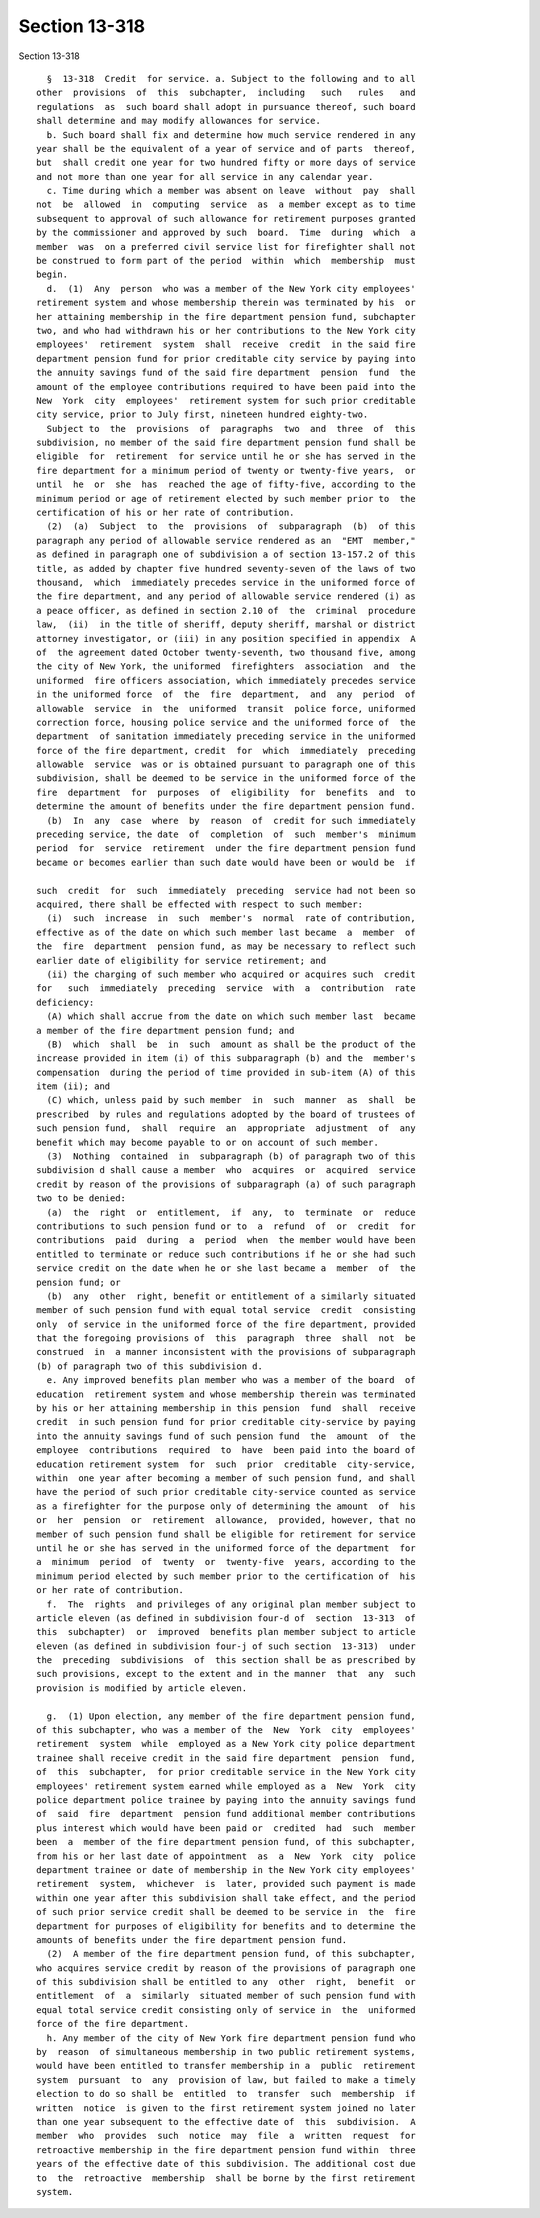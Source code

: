 Section 13-318
==============

Section 13-318 ::    
        
     
        §  13-318  Credit  for service. a. Subject to the following and to all
      other  provisions  of  this  subchapter,  including   such   rules   and
      regulations  as  such board shall adopt in pursuance thereof, such board
      shall determine and may modify allowances for service.
        b. Such board shall fix and determine how much service rendered in any
      year shall be the equivalent of a year of service and of parts  thereof,
      but  shall credit one year for two hundred fifty or more days of service
      and not more than one year for all service in any calendar year.
        c. Time during which a member was absent on leave  without  pay  shall
      not  be  allowed  in  computing  service  as  a member except as to time
      subsequent to approval of such allowance for retirement purposes granted
      by the commissioner and approved by such  board.  Time  during  which  a
      member  was  on a preferred civil service list for firefighter shall not
      be construed to form part of the period  within  which  membership  must
      begin.
        d.  (1)  Any  person  who was a member of the New York city employees'
      retirement system and whose membership therein was terminated by his  or
      her attaining membership in the fire department pension fund, subchapter
      two, and who had withdrawn his or her contributions to the New York city
      employees'  retirement  system  shall  receive  credit  in the said fire
      department pension fund for prior creditable city service by paying into
      the annuity savings fund of the said fire department  pension  fund  the
      amount of the employee contributions required to have been paid into the
      New  York  city  employees'  retirement system for such prior creditable
      city service, prior to July first, nineteen hundred eighty-two.
        Subject to  the  provisions  of  paragraphs  two  and  three  of  this
      subdivision, no member of the said fire department pension fund shall be
      eligible  for  retirement  for service until he or she has served in the
      fire department for a minimum period of twenty or twenty-five years,  or
      until  he  or  she  has  reached the age of fifty-five, according to the
      minimum period or age of retirement elected by such member prior to  the
      certification of his or her rate of contribution.
        (2)  (a)  Subject  to  the  provisions  of  subparagraph  (b)  of this
      paragraph any period of allowable service rendered as an  "EMT  member,"
      as defined in paragraph one of subdivision a of section 13-157.2 of this
      title, as added by chapter five hundred seventy-seven of the laws of two
      thousand,  which  immediately precedes service in the uniformed force of
      the fire department, and any period of allowable service rendered (i) as
      a peace officer, as defined in section 2.10 of  the  criminal  procedure
      law,  (ii)  in the title of sheriff, deputy sheriff, marshal or district
      attorney investigator, or (iii) in any position specified in appendix  A
      of  the agreement dated October twenty-seventh, two thousand five, among
      the city of New York, the uniformed  firefighters  association  and  the
      uniformed  fire officers association, which immediately precedes service
      in the uniformed force  of  the  fire  department,  and  any  period  of
      allowable  service  in  the  uniformed  transit  police force, uniformed
      correction force, housing police service and the uniformed force of  the
      department  of sanitation immediately preceding service in the uniformed
      force of the fire department, credit  for  which  immediately  preceding
      allowable  service  was or is obtained pursuant to paragraph one of this
      subdivision, shall be deemed to be service in the uniformed force of the
      fire  department  for  purposes  of  eligibility  for  benefits  and  to
      determine the amount of benefits under the fire department pension fund.
        (b)  In  any  case  where  by  reason  of  credit for such immediately
      preceding service, the date  of  completion  of  such  member's  minimum
      period  for  service  retirement  under the fire department pension fund
      became or becomes earlier than such date would have been or would be  if
    
      such  credit  for  such  immediately  preceding  service had not been so
      acquired, there shall be effected with respect to such member:
        (i)  such  increase  in  such  member's  normal  rate of contribution,
      effective as of the date on which such member last became  a  member  of
      the  fire  department  pension fund, as may be necessary to reflect such
      earlier date of eligibility for service retirement; and
        (ii) the charging of such member who acquired or acquires such  credit
      for   such  immediately  preceding  service  with  a  contribution  rate
      deficiency:
        (A) which shall accrue from the date on which such member last  became
      a member of the fire department pension fund; and
        (B)  which  shall  be  in  such  amount as shall be the product of the
      increase provided in item (i) of this subparagraph (b) and the  member's
      compensation  during the period of time provided in sub-item (A) of this
      item (ii); and
        (C) which, unless paid by such member  in  such  manner  as  shall  be
      prescribed  by rules and regulations adopted by the board of trustees of
      such pension fund,  shall  require  an  appropriate  adjustment  of  any
      benefit which may become payable to or on account of such member.
        (3)  Nothing  contained  in  subparagraph (b) of paragraph two of this
      subdivision d shall cause a member  who  acquires  or  acquired  service
      credit by reason of the provisions of subparagraph (a) of such paragraph
      two to be denied:
        (a)  the  right  or  entitlement,  if  any,  to  terminate  or  reduce
      contributions to such pension fund or to  a  refund  of  or  credit  for
      contributions  paid  during  a  period  when  the member would have been
      entitled to terminate or reduce such contributions if he or she had such
      service credit on the date when he or she last became a  member  of  the
      pension fund; or
        (b)  any  other  right, benefit or entitlement of a similarly situated
      member of such pension fund with equal total service  credit  consisting
      only  of service in the uniformed force of the fire department, provided
      that the foregoing provisions of  this  paragraph  three  shall  not  be
      construed  in  a manner inconsistent with the provisions of subparagraph
      (b) of paragraph two of this subdivision d.
        e. Any improved benefits plan member who was a member of the board  of
      education  retirement system and whose membership therein was terminated
      by his or her attaining membership in this pension  fund  shall  receive
      credit  in such pension fund for prior creditable city-service by paying
      into the annuity savings fund of such pension fund  the  amount  of  the
      employee  contributions  required  to  have  been paid into the board of
      education retirement system  for  such  prior  creditable  city-service,
      within  one year after becoming a member of such pension fund, and shall
      have the period of such prior creditable city-service counted as service
      as a firefighter for the purpose only of determining the amount  of  his
      or  her  pension  or  retirement  allowance,  provided, however, that no
      member of such pension fund shall be eligible for retirement for service
      until he or she has served in the uniformed force of the department  for
      a  minimum  period  of  twenty  or  twenty-five  years, according to the
      minimum period elected by such member prior to the certification of  his
      or her rate of contribution.
        f.  The  rights  and privileges of any original plan member subject to
      article eleven (as defined in subdivision four-d of  section  13-313  of
      this  subchapter)  or  improved  benefits plan member subject to article
      eleven (as defined in subdivision four-j of such section  13-313)  under
      the  preceding  subdivisions  of  this section shall be as prescribed by
      such provisions, except to the extent and in the manner  that  any  such
      provision is modified by article eleven.
    
        g.  (1) Upon election, any member of the fire department pension fund,
      of this subchapter, who was a member of the  New  York  city  employees'
      retirement  system  while  employed as a New York city police department
      trainee shall receive credit in the said fire department  pension  fund,
      of  this  subchapter,  for prior creditable service in the New York city
      employees' retirement system earned while employed as a  New  York  city
      police department police trainee by paying into the annuity savings fund
      of  said  fire  department  pension fund additional member contributions
      plus interest which would have been paid or  credited  had  such  member
      been  a  member of the fire department pension fund, of this subchapter,
      from his or her last date of appointment  as  a  New  York  city  police
      department trainee or date of membership in the New York city employees'
      retirement  system,  whichever  is  later, provided such payment is made
      within one year after this subdivision shall take effect, and the period
      of such prior service credit shall be deemed to be service in  the  fire
      department for purposes of eligibility for benefits and to determine the
      amounts of benefits under the fire department pension fund.
        (2)  A member of the fire department pension fund, of this subchapter,
      who acquires service credit by reason of the provisions of paragraph one
      of this subdivision shall be entitled to any  other  right,  benefit  or
      entitlement  of  a  similarly  situated member of such pension fund with
      equal total service credit consisting only of service in  the  uniformed
      force of the fire department.
        h. Any member of the city of New York fire department pension fund who
      by  reason  of simultaneous membership in two public retirement systems,
      would have been entitled to transfer membership in a  public  retirement
      system  pursuant  to  any  provision of law, but failed to make a timely
      election to do so shall be  entitled  to  transfer  such  membership  if
      written  notice  is given to the first retirement system joined no later
      than one year subsequent to the effective date of  this  subdivision.  A
      member  who  provides  such  notice  may  file  a  written  request  for
      retroactive membership in the fire department pension fund within  three
      years of the effective date of this subdivision. The additional cost due
      to  the  retroactive  membership  shall be borne by the first retirement
      system.
    
    
    
    
    
    
    